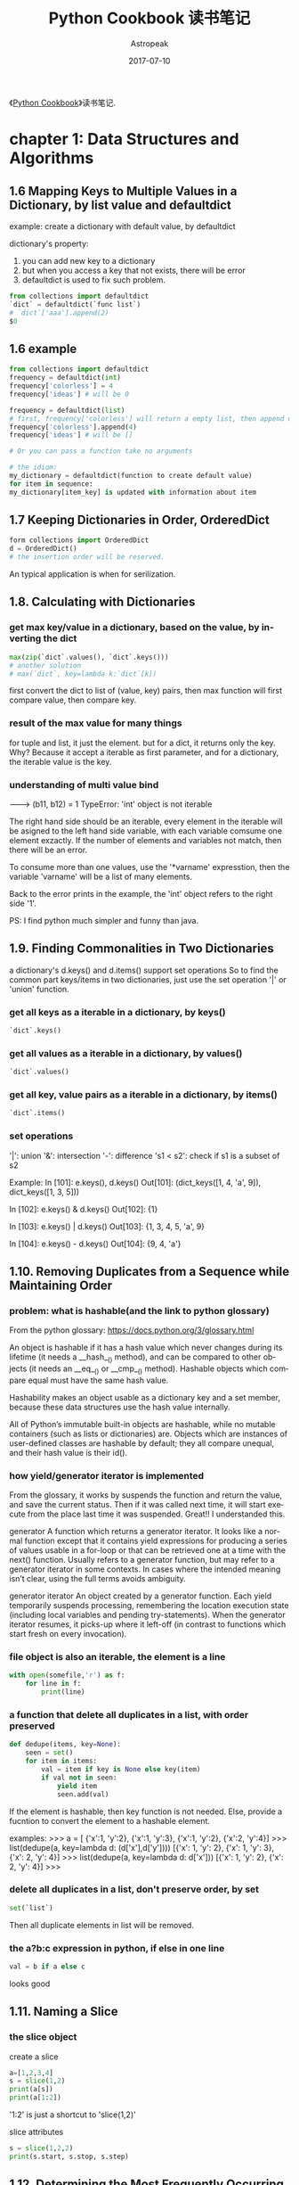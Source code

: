 #+TITLE:       Python Cookbook 读书笔记
#+AUTHOR:      Astropeak
#+EMAIL:       astropeak@gmail.com
#+DATE:        2017-07-10
#+URI:         /blog/%y/%m/%d/python-cookbook-readnote
#+KEYWORDS:    python, cookbook, reading notes
#+TAGS:        python, reading notes
#+LANGUAGE:    en
#+OPTIONS:     H:3 num:nil toc:nil \n:nil ::t |:t ^:nil -:nil f:t *:t <:t
#+DESCRIPTION: Python coookbook reading notes

《[[http://shop.oreilly.com/product/0636920027072.do][Python Cookbook]]》读书笔记.
* chapter 1: Data Structures and Algorithms
** 1.6 Mapping Keys to Multiple Values in a Dictionary, by list value and defaultdict
   example: create a dictionary with default value, by defaultdict
   
   dictionary's property:
   1. you can add new key to a dictionary
   2. but when you access a key that not exists, there will be error
   3. defaultdict is used to fix such problem.
      
   #+BEGIN_SRC python
   from collections import defaultdict
   `dict` = defaultdict(`func list`)
   # `dict`['aaa'].append(2)
   $0
   #+END_SRC
   
** 1.6 example
   #+BEGIN_SRC python
   from collections import defaultdict
   frequency = defaultdict(int)
   frequency['colorless'] = 4
   frequency['ideas'] # will be 0
    
   frequency = defaultdict(list)
   # first, frequency['colorless'] will return a empty list, then append one element to this list.
   frequency['colorless'].append(4)
   frequency['ideas'] # will be []
    
   # Or you can pass a function take no arguments 
    
   # the idiom:
   my_dictionary = defaultdict(function to create default value)
   for item in sequence:
   my_dictionary[item_key] is updated with information about item
   #+END_SRC
** 1.7 Keeping Dictionaries in Order, OrderedDict
   #+begin_src python
   form collections import OrderedDict
   d = OrderedDict()
   # the insertion order will be reserved.
   #+end_src
   
   An typical application is when for serilization.
   
** 1.8. Calculating with Dictionaries
*** get max key/value in a dictionary, based on the value, by inverting the dict
    #+begin_src python
    max(zip(`dict`.values(), `dict`.keys()))
    # another solution
    # max(`dict`, key=lambda k:`dict`[k])
    #+end_src
    first convert the dict to list of (value, key) pairs, then max function will first compare value, then compare key.
*** result of the max value for many  things
    for tuple and list, it just the element.
    but for a dict, it returns only the key. Why? Because it accept a iterable as first parameter, and for a dictionary, the iterable value is the key.
*** understanding of multi value bind
    --->  (b11, b12) = 1
    TypeError: 'int' object is not iterable
    
    The right hand side should be an iterable, every element in the iterable will be asigned to the left hand side variable, with each variable comsume one element exzactly. If the number of elements and variables not match, then there will be an error.
    
    To consume more than one values, use the '*varname' expresstion, then the variable 'varname' will be a list of many elements.
    
    Back to the error prints in the example, the 'int' object refers to the right side '1'.
    
    PS:
    I find python much simpler and funny than java.
** 1.9. Finding Commonalities in Two Dictionaries
   a dictionary's d.keys() and d.items() support set operations
   So to find the common part keys/items in two dictionaries, just use the set operation '|' or 'union' function.
*** get all keys as a iterable in a dictionary, by keys()
    #+begin_src python
`dict`.keys()
    #+end_src
    
*** get all values as a iterable in a dictionary, by values()
    #+begin_src python
`dict`.values()
    #+end_src
    
*** get all key, value pairs as a iterable in a dictionary, by items()
    #+begin_src python
`dict`.items()
    #+end_src
    
*** set operations
    '|': union
    '&': intersection
    '-': difference
    's1 < s2': check if s1 is a subset of s2
    
    Example:
    In [101]: e.keys(), d.keys()
    Out[101]: (dict_keys([1, 4, 'a', 9]), dict_keys([1, 3, 5]))
    
    In [102]: e.keys() & d.keys()
    Out[102]: {1}
    
    In [103]: e.keys() | d.keys()
    Out[103]: {1, 3, 4, 5, 'a', 9}
    
    In [104]: e.keys() - d.keys()
    Out[104]: {9, 4, 'a'}
    
** 1.10. Removing Duplicates from a Sequence while Maintaining Order
*** problem: what is hashable(and the link to python glossary)
    From the python glossary: 
    https://docs.python.org/3/glossary.html
    
    An object is hashable if it has a hash value which never changes during its lifetime (it needs a __hash__() method), and can be compared to other objects (it needs an __eq__() or __cmp__() method). Hashable objects which compare equal must have the same hash value.
    
    Hashability makes an object usable as a dictionary key and a set member, because these data structures use the hash value internally.
    
    All of Python’s immutable built-in objects are hashable, while no mutable containers (such as lists or dictionaries) are. Objects which are instances of user-defined classes are hashable by default; they all compare unequal, and their hash value is their id().
*** how yield/generator iterator is implemented
    From the glossary, it works by suspends the function and  return the value, and save the current status. Then if it was called  next time, it will start execute from the place last time it was suspended. Great!! I understanded this.
    
    generator
    A function which returns a generator iterator. It looks like a normal function except that it contains yield expressions for producing a series of values usable in a for-loop or that can be retrieved one at a time with the next() function.
    Usually refers to a generator function, but may refer to a generator iterator in some contexts. In cases where the intended meaning isn’t clear, using the full terms avoids ambiguity.
    
    generator iterator
    An object created by a generator function.
    Each yield temporarily suspends processing, remembering the location execution state (including local variables and pending try-statements). When the generator iterator resumes, it picks-up where it left-off (in contrast to functions which start fresh on every invocation).
    
*** file object is also an iterable, the element is a line
    #+begin_src python
    with open(somefile,'r') as f:
        for line in f:
            print(line)
    #+end_src
    
*** a function that delete all duplicates in a list, with order preserved
    #+begin_src python
    def dedupe(items, key=None):
        seen = set()
        for item in items:
            val = item if key is None else key(item)
            if val not in seen:
                yield item
                seen.add(val)
    #+end_src
    If the element is hashable, then key function is not needed. Else, provide a fucntion to convert the  element to a hashable element.
    
    examples:
    >>> a = [ {'x':1, 'y':2}, {'x':1, 'y':3}, {'x':1, 'y':2}, {'x':2, 'y':4}]
    >>> list(dedupe(a, key=lambda d: (d['x'],d['y'])))
    [{'x': 1, 'y': 2}, {'x': 1, 'y': 3}, {'x': 2, 'y': 4}]
    >>> list(dedupe(a, key=lambda d: d['x']))
    [{'x': 1, 'y': 2}, {'x': 2, 'y': 4}]
    >>>
    
*** delete all duplicates in a list, don't preserve order, by set
    #+begin_src python
    set(`list`)
    #+end_src
    Then all duplicate elements in list will be removed.
    
*** the a?b:c expression in python, if else in one line
    #+begin_src python
    val = b if a else c
    #+end_src
    looks good
    
** 1.11. Naming a Slice
*** the slice object
    create a  slice
    #+begin_src python
   a=[1,2,3,4]
   s = slice(1,2)
   print(a[s])
   print(a[1:2])
    #+end_src
    '1:2' is just a shortcut to 'slice(1,2)'
    
    slice attributes
    #+begin_src python
    s = slice(1,2,2)
    print(s.start, s.stop, s.step)
    #+end_src
    
    #+RESULTS:
    
    
** 1.12. Determining the Most Frequently Occurring Items in a Sequence
   A method by me
   #+begin_src python
   a = [1, 2, 1, 3, 2,3,3]
   from collections import defaultdict
   d = defaultdict(int)
   # b = [d[k]+=1 for k in a]  # syntax error here
   for k in a:
       d[k]+=1

   r = max(zip(d.values(), d.keys()))
   print(r[1])
   #+end_src
   
   
*** the collections.Counter class: change a list to a list of tuple of (element, count)
    #+begin_src python :results output
    a = [1, 2, 1, 3, 2,3,3]
    from collections import Counter
    b = Counter(a)
    c = b.most_common(1)
    print(c[0][0])

    # get the count
    print(b[3]) # 3 is the element in a


    # update with more words
    b.update([4, 2, 5])

    # and a Counter object support the math operations: '+' and '-'

    #+end_src
    
    #+RESULTS:
    : 3
    : 3
    
    When you need to count data, use Counter class. This is a so little class, in practice, I will always write it from scratch before.
    
** 1.13. Sorting a List of Dictionaries by a Common Key
   
*** the operator.itemgetter function
    it will return a callable that can be passed to 'sorted':s key  parameter, for list  or dictionary
    #+begin_src python
    # return value of
    import operator
    operator.itemgetter("name")
    # is the same as this one
    lambda r:r["name"]
    # but the former  is a little faster
    #+end_src
    
    仍然是非常小的功能，为什么搞得这么精细呢？
    
** 1.14. Sorting Objects Without Native Comparison Support
*** the operator.attrgetter function
    it will return a callable that can be passed to 'sorted':s key  parameter, for user defined class
    #+begin_src python
    class User():
        def __init__(self, name):
            self.name = name

        def __repr__(self):
            return 'User({})'.format(self.name)

    # return value of
    operator.attrgetter("name")
    # is the same as this one
    lambda o:o.name
    # but the former  is a little faster
    #+end_src
** 1.15. Grouping Records(a sequence of dictionaries) Together Based on a Field
*** the itertools.groupby function: group sequencially the list as tuple (key, items)
    #+begin_src python
    import itertools
    rows =  [{1:2}, {1: 4},  {1: 3}]
    # a should be a generator
    rows.sort(key=itemgetter(1))
    a = itertools.groupby(rows, key=itemgetter(1))
    #+end_src
    
    another way is just use a default list dictionary to group, then no sort is needed.
    
    
    
    
    
    
** 1.16. Filtering Sequence Elements
   To fitering, just use list comprehension with an if condition
*** itertools.compress function, a filtering tool
    it takse two parameters:
    1. an iterable which to be compressed
    2. a Boolean sequence, with the same length of first parameter
       if the element in this sequence  is True, then the element at the same position in the first iterable will be put to the output
       
       An example:
    #+begin_src python
    addresses = [
        '5412 N CLARK',
        '5148 N CLARK',
        '5800 E 58TH',
        '2122 N CLARK'
        '5645 N RAVENSWOOD',
        '1060 W ADDISON',
        '4801 N BROADWAY',
        '1039 W GRANVILLE',
    ]
    counts = [ 0, 3, 10, 4, 1, 7, 6, 1]

    import itertools
    b = [e > 5 for e in counts]
    a = itertools.compress(addresses, b)
    # Now a will be all items where count larger than 5
    print(a)
    #+end_src
    
    
    
** 1.17. Extracting a Subset of a Dictionary
*** dictionary comprehension, just like list comprehension, but use '{' instead of '['
    #+begin_src python
    prices = {
        'ACME': 45.23,
        'AAPL': 612.78,
        'IBM': 205.55,
        'HPQ': 37.20,
        'FB': 10.75
    }
    # Make a dictionary of all prices over 200
    p1 = { key:value for key, value in prices.items() if value > 200 }
    # Make a dictionary of tech stocks
    tech_names = { 'AAPL', 'IBM', 'HPQ', 'MSFT' }
    p2 = { key:value for key,value in prices.items() if key in tech_names }
    #+end_src
** 1.18. Mapping Names to Sequence Elements
*** the collections.nametuple function, map an index to a name, and access to an element with that name
    example:
    #+begin_src python
    from collections import namedtuple
    People =  namedtuple('People', ['name', 'age'])
    p = People(name='Jim', age=12)
    print(p, p.name, p.age)
    #+end_src
    
    #+RESULTS:
    
    A good application:
    for database selection.
    
    The ._replace method:
    Because a tuple is immutable, so to change an element, you can use _replace to  replace a field and a new one will be returned.
    A tipical usage is first  create a prototype element with all field value be the default one, then update some fields with the _replace function.
    Why there is a '_' in the function name?
    #+begin_src python
    from collections import namedtuple
    Stock = namedtuple('Stock', ['name', 'shares', 'price', 'date', 'time'])
    # Create a prototype instance
    stock_prototype = Stock('', 0, 0.0, None, None)
    # Function to convert a dictionary to a Stock
    def dict_to_stock(s):
        return stock_prototype._replace(**s)

    a = {'name': 'ACME', 'shares': 100, 'price': 123.45}
    dict_to_stock(a)
    # Stock(name='ACME', shares=100, price=123.45, date=None, time=None)
    #+end_src
    
** 1.19. Transforming and Reducing Data at the Same Time
   use generator-expression argument
   
   The reducing function means: given a list, return a value.
** the any function, check if any of an element is True in a iterable
*** check if  any .py files exist in a directory
    #+begin_src python
   # Determine if any .py files exist in a directory
   import os
   files = os.listdir('dirname')
   if any(name.endswith('.py') for name in files):
       print('There be python!')
   else:
       print('Sorry, no python.')
    #+end_src
*** get all files in a directory as a list
    #+begin_src python
   import os
   files = os.listdir('dirname')
    #+end_src
*** change a tuple/list/iterable to a csv line
    This is much better than the string format method
    #+begin_src python
    # Output a tuple as CSV
    s = ('ACME', 50, 123.45)
    print(','.join(str(x) for x in s))# Output a tuple as CSV
    #+end_src
    
** 1.20. Combining Multiple Mappings into a Single Mapping
*** the collections.ChainMap
    combining many maps/dictionaries, then when get an element, it will try to get from the first map, then the second, ...
    
    And for operations that mutate the mapping always affect the first map/dictionary.
    
    typical application:
    scoped variable in a programming language.
    
    Difference from the dict.update function:
    ChainMap use a link to the original dictionary, while dict.update create a new one.
**** check if an element exists in many dictionaries/maps, sequencially
     #+begin_src python :results output
     a = {'x': 1, 'z': 3 }
     b = {'y': 2, 'z': 4 }
     from collections import ChainMap
     c = ChainMap(a,b)
     print(c['x']) # Outputs 1 (from a)
     print(c['y']) # Outputs 2 (from b)
     print(c['z']) # Outputs 3 (from a)
     #+end_src
     
     #+RESULTS:
     : 1
     : 2
     : 3
* chapter 2: Strings and Text
** 2.1. Splitting Strings on Any of Multiple Delimiters
   By us re.split and the regexp is r'[,;\s]\s*'
*** difference between str.split and re.split
    str.split only accept simple seperator
    re.split accept regulare expression.
*** return value of re.split
    1. if there are no capture group, then the same as str.split
    2. if there are capture group, then all matched data will also be returned.
       then the value will be rst[::2], the seperator will be rst[1::2]
       #+begin_src python :results output
       s = "I, you; a  seperater.   haha"
       import re
       a = re.split(r'[,;.\s]\s*', s)
       print(a)

       a = re.split(r'([,;.\s]\s*)',s)
       print(a, a[::2], a[1::2])
       #+end_src
       
       #+RESULTS:
       : ['I', 'you', 'a', 'seperater', 'haha']
       : ['I', ', ', 'you', '; ', 'a', '  ', 'seperater', '.   ', 'haha'] ['I', 'you', 'a', 'seperater', 'haha'] [', ', '; ', '  ', '.   ']
       
*** iterate on two lists, by first zip the two to one
    looks nice!
    #+begin_src python
    # Reform the line using the same delimiters
    ''.join(v+d for v,d in zip(values, delimiters))
    'asdf fjdk;afed,fjek,asdf,foo'
    #+end_src
    
    
*** regexp noncapture group, by r'(?:...)'
    
** 2.2. Matching Text at the Start or End of a String, by str.startswith() or str.endswith() method
   #+begin_src python
   filename = "aaaa.txt"
   filename.endswith(".txt")
   # pass a tuple to check against multiple choices
   filename.endswith((".c", ".h"))
   #+end_src
   
   #+begin_src python
   from urllib.request import urlopen
   def read_data(name):
       if name.startswith(('http:', 'https:', 'ftp:')):
           return urlopen(name).read()
       else:
           with open(name) as f:
               return f.read()
   #+end_src
   
   The parameter is simple string.
   
   Compared to re.match, str.startswith looks nice.
   
** 2.3. Matching Strings Using Shell Wildcard Patterns, with fnmatch.fnmatch(), fnmatch.fnmatchcase()
   Shell wildcard:
   - [] : a charset
   - * : match any length of chars
   - ? : match only one char
     
   #+begin_src python :results output
   from fnmatch import fnmatch
   print(fnmatch("data 1.txt", "*[0-9]*"))
   #+end_src
   
   #+RESULTS:
   : False
   
   1. the pattern must match the whole string
   2. compares to startswith(), fnmatch can match at any position
   3. compares to regexp, fnmatch looks nice
   4. fnmatch will use the same case-sensitive rule as the OS, fnmatchcase will always respect case.
   5. between simpe string and full power of regexp
      
      
** 2.4. Matching and Searching for Text Patterns
   What's  the difference between matching and searching
   
*** the str.find() function: find the start index of a substring
    #+begin_src python :results output
    s = "Hello xxx bbbb"
    print(s.find("xx"))
    #+end_src
    
    #+RESULTS:
    : 6
    
    
*** re.compile() function: compile a regexp strinng to a regexp object, for performance
    If you use the regexp many times, then first compile it is good. But if you only use it for one time, then don't use the compile function
    
*** difference between r'\d' and '\d'
    if the string is prefixed by  a 'r', then the '\' in the string will not be intepreted by the string parser.
    So the second regexp is actually r'd'.
    
*** re.findall() function, find all matched data as a list
    #+begin_src python :results output
    text = 'Today is 11/27/2012. PyCon starts 3/13/2013.'
    import re
    rg = r'\d+/(?:\d+)/(?:\d+)'
    a = re.match('Today', text)
    print(a.group(0))
    a = re.findall(rg, text)
    print(a)
    print(type(a[0]))
    #+end_src
    
    #+RESULTS:
    : Today
    : ['11/27/2012', '3/13/2013']
    : <class 'str'>
    
    The return value: if there are capture groups, then the return value is the captured data, and if the capture group number is one, it will be  a string, else be  a tuple of strings.
    if  no capture groups, then the return value is all matched  data.
    
*** re.finditer(), find all matched data as a iterater
    Seems the return value is different from re.findall(), it will return a  matched object , the same as re.match()
    Seems strange, and highly inconsistent.
    
*** re.match() function, always match at the start of a string
*** re.match() function, return value
    rst.group(0): the matched data
    rst.group(1): the first captured data
    rst.groups(): all captured data as a tuple
    
** 2.5. Searching and Replacing Text
*** the str.replace function, replace all occurence in a string
    str.replcae(pattern, replacement)
    #+begin_src python :results output
    text = 'yeah, but no, but yeah, but no, but yeah'
    print(text.replace('yeah', 'yep'))
    # 'yep, but no, but yep, but no, but yep'
    #+end_src
    
    #+RESULTS:
    : yep, but no, but yep, but no, but yep
    
*** the re.sub(pattern, replacement, text) function, will also replace all occurence in a string
    use r'\1' to refer to the first captured group
    #+begin_src python :results output
    text = 'Today is 11/27/2012. PyCon starts 3/13/2013.'
    import re
    print(re.sub(r'(\d+)/(\d+)/(\d+)', r'\3-\1-\2', text))
    # 'Today is 2012-11-27. PyCon starts 2013-3-13.'
    #+end_src
    
    #+RESULTS:
    : Today is 2012-11-27. PyCon starts 2013-3-13.
    
*** the re.sub(pattern, callback, text) function, will also replace all occurence in a string
    The second parameter can also be a function, the parameter to this function is a match object(the  same returned by re.match function).
    
    The same example as the above one:
    #+begin_src python :results output
    text = 'Today is 11/27/2012. PyCon starts 3/13/2013.'
    import re
    def foo(m):
        (m, d, y) = m.groups()
        return '-'.join([y,m,d])

    print(re.sub(r'(\d+)/(\d+)/(\d+)', foo, text))
    #+end_src
    
    #+RESULTS:
    : Today is 2012-11-27. PyCon starts 2013-3-13.
    
    
*** the re.subn(...) function, same as re.sub, but also return subsitution counts also
** 2.6. Searching and Replacing Case-Insensitive Text
   To do case-insensitive operations, you must use regexp with the re.IGNORECASE flags keyword parameter
   
*** replace words in a string with original case preserved
    a excenlent example of replacing with 原始的大小写规则. 并且是一个很好的高阶函数的例子。
    #+begin_src python :results output
    def matchcase(word):
        def replace(m):
            text = m.group()
            if text.isupper():
                return word.upper()
            elif text.islower():
                return word.lower()
            elif text[0].isupper():
                return word.capitalize()
            else:
                return word

        return replace

    text = 'UPPER PYTHON, lower python, Mixed Python'
    import re
    print(re.sub('python', matchcase('snake'), text, flags=re.IGNORECASE))
    # 'UPPER SNAKE, lower snake, Mixed Snake'
    #+end_src
    
    #+RESULTS:
    : UPPER SNAKE, lower snake, Mixed Snake
    
** 2.7. Specifying a Regular Expression(regexp) for the Shortest Match, by using modifier '?', no-greedy match
   By default, * will match longest data. if appended with a '?' then it will match the shortest
   
   #+begin_src python :results output
   import re
   text1 = 'Computer says "no."'
   r= re.findall(r'"(.*)"', text1)
   print(r)

   text2 = 'Computer says "no." Phone says "yes."'
   r= re.findall(r'"(.*)"', text2)
   print(r)

   # Now add a '?' after '*', no greedy match
   r= re.findall(r'"(.*?)"', text2)
   print(r)
   #+end_src
   
   #+RESULTS:
   : ['no.']
   : ['no." Phone says "yes.']
   : ['no.', 'yes.']
   
** 2.8. Writing a Regular Expression for Multiline Patterns
   By default, '.' will not match a new line character. 
   there are two choices to let '.' match a new line character:
   1. by alternative.
      change r'.*' to r'(?:.|\n)*'
   2. by use the re.DOTALL flag
      #+begin_src python :results output
      s = '''/* aaaa
      bbbb
      cccc */'''
      import re
      r = re.findall(r'/\*.*\*/', s, flags=re.DOTALL)
      r = re.findall(r'/\*(?:.|\n)*\*/', s, flags=re.DOTALL)
      print(r)
      #+end_src
      
      #+RESULTS:
      : ['/* aaaa\nbbbb\ncccc */']
      
*** the re.DOTALL flag: let '.' match a newline character
** 2.9. Normalizing Unicode Text to a Standard Representation, by unicodedata.normalize('NFC', str)
   unicode may have more than one representation, see example in the book
*** normalizing means make sth. has the uniform format/type
** 2.11. Stripping Unwanted Characters from Strings
*** str.strip() function. lstrip(), rstrip(), delete whitespaces characters at begining or ending
    #+begin_src python :results output
    s = "    a b c \n ";
    print(s.strip())
    print(s.lstrip())
    print(s.rstrip())
    #+end_src
    
    #+RESULTS:
    : a b c
    : a b c 
    :  
    :     a b c
*** delete characters in middle of string, by str.replace(), or re.sub()
    #+begin_src python :results output
    s = "   hello     word    ";
    print(s.replace(" ", ""))
    import re
    print(re.sub("\s+", " ", s))
    #+end_src
    
    #+RESULTS:
    : helloword
    :  hello word 
*** create a generator object  by an expression, by '(' instead of '[', like lazy evaluation on other languages
    #+begin_src python :results output
    s = '''
    import os.path
    rst = ""
    if os.path.isfile(""):
        with open("", "r") as f:
            rst = f.read()
    '''
    ss = s.split("\n")

    s1 = (s.strip() for s in ss)
    print(s1)
    for s in s1:
        print(s)
    #+end_src
    
    #+RESULTS:
    : <generator object <genexpr> at 0x00000048B4AAF0F8>
    : 
    : import os.path
    : rst = ""
    : if os.path.isfile(""): 
    : with open("", "r") as f: 
    : rst = f.read()
    : 
    
** 2.12. Sanitizing and Cleaning Up Text
*** str.translate() function, change characters given a table/dictionary, the book given much unicode examples
    
** 2.13. Aligning Text Strings
   
*** the str.ljust(), str.rjust(), str.center() functions
    accept a number, and an optionall character
    #+begin_src python :results output
print("aaa".ljust(20, "b"))
print("aaa".rjust(20, "-"))
print("aaa".center(20, "="))
print("aaa".center(20))
    #+end_src
    
    #+RESULTS:
    : aaabbbbbbbbbbbbbbbbb
    : -----------------aaa
    : ========aaa=========
    :         aaa         
    
*** the format function and the str.format methods
    #+begin_src python :results output
print(format("aaa", ">20")) # same as rjust
print(format("aaa", "=<20")) # same as ljust
print(format("aaa", "^20")) # same as center
    #+end_src
    
    #+RESULTS:
    :                  aaa
    : aaa=================
    :         aaa         
    
    #+begin_src python :results output
print("{} {:=^10}".format("abc", 123))
    #+end_src
    
    #+RESULTS:
    : abc ===123====
    
    
    
    
    
    "%s %s" % (a, b) is old way, now should use the new way.
    
    
** 2.14. Combining and Concatenating Strings
   
*** by str.join
    
*** by + operator
    
*** by print function's 'sep' parameter
    
*** by format function
** 2.15. Interpolating Variables in Strings, by str.format() or str.format_map() method
   Note: format_map doesn't exist in python 2.7
   #+begin_src python :results output
   print("{name} is {age} years old".format(name="Tom", age=16))

   name = "Jim"
   age = 18
   # print("{name} is {age} years old".format_map(vars()))
   #+end_src
   
   #+RESULTS:
   : Tom is 16 years old


   format_map accept a dictionay, while format accept keywords parameters
*** the vars() function, the same as locals() if no parameter
    if pass one parameter, then it is the same as obj.__dict__
    #+begin_src python :results output
    s = 'abc'
    d = 123
    print(vars())
    print(locals())
    # print(vars(s))
    #+end_src

    #+RESULTS:
*** the dict.__missing__(self, key) method will be called when a key not exists, then KeyError will not be raised.
    If this method is defined, then when a key not exists, it will be called and return the value. Else a KeyError will be raised.
    #+begin_src python :results output
    class safedict(dict):
        def __missing__(self, key):
            return '{'+key+'}'

    d = safedict();
    print(d['name'])
    d1 = dict();
    # print(d1['name'])
    #+end_src

    #+RESULTS:
    : {name}
*** a function that will do variable interpolating from env, just like $var in perl, by str.format_map
    #+begin_src python :results output
    class safedict(dict):
        def __missing__(self, key):
            return '{'+key+'}'


    import sys
    def sub(text):
        return text.format_map(safedict(sys._getframe(1).f_locals))

    name="Jim"
    age=18
    print(sub("{name} is {age} years old"))
    #+end_src

    #+RESULTS:
    : Jim is 18 years old


    #+begin_src python :results output
    people = {
       'name': ['John', 'Peter'],
       'age': [56, 64]
    }

    for i in range(2):
        print('My name is {{name[{0}]}}, I am {{age[{0}]}} years old.'.format(i).format_map(people))
    #+end_src

    #+RESULTS:
    : My name is John, I am 56 years old.
    : My name is Peter, I am 64 years old.
*** sys._getframe([depth]): like calls in perl, get the stack frame
    depth default to 0, means current stack frame. 
    f_locals attribute is used to get all local variabls.
    f_lineno attribute is the line number.
    #+begin_src python :results output
    import sys
    print(sys._getframe().f_locals)
    print(sys._getframe().f_globals)
    print(dir(sys._getframe().f_code))
    print(sys._getframe().f_code.co_filename)
    print(sys._getframe().f_lineno)
    #+end_src

    #+RESULTS:
    : {'__name__': '__main__', '__doc__': None, '__package__': None, '__loader__': <class '_frozen_importlib.BuiltinImporter'>, '__spec__': None, '__annotations__': {}, '__builtins__': <module 'builtins' (built-in)>, '__file__': '<stdin>', '__cached__': None, 'sys': <module 'sys' (built-in)>}
    : {'__name__': '__main__', '__doc__': None, '__package__': None, '__loader__': <class '_frozen_importlib.BuiltinImporter'>, '__spec__': None, '__annotations__': {}, '__builtins__': <module 'builtins' (built-in)>, '__file__': '<stdin>', '__cached__': None, 'sys': <module 'sys' (built-in)>}
    : ['__class__', '__delattr__', '__dir__', '__doc__', '__eq__', '__format__', '__ge__', '__getattribute__', '__gt__', '__hash__', '__init__', '__init_subclass__', '__le__', '__lt__', '__ne__', '__new__', '__reduce__', '__reduce_ex__', '__repr__', '__setattr__', '__sizeof__', '__str__', '__subclasshook__', 'co_argcount', 'co_cellvars', 'co_code', 'co_consts', 'co_filename', 'co_firstlineno', 'co_flags', 'co_freevars', 'co_kwonlyargcount', 'co_lnotab', 'co_name', 'co_names', 'co_nlocals', 'co_stacksize', 'co_varnames']
    : <stdin>
    : 6

    
** 2.16. Reformatting Text to a Fixed Number of Columns, by textwrap.fill(astr, columns, initial_indent='', subsquent_indent='')
   #+begin_src python :results output
   import textwrap
   s = "Look into my eyes, look into my eyes, the eyes, the eyes, \
   the eyes, not around the eyes, don't look around the eyes, \
   look into my eyes, you're under."

   print(s)
   print(textwrap.fill(s, 60))
   #+end_src

   #+RESULTS:
   : Look into my eyes, look into my eyes, the eyes, the eyes, the eyes, not around the eyes, don't look around the eyes, look into my eyes, you're under.
   : Look into my eyes, look into my eyes, the eyes, the eyes,
   : the eyes, not around the eyes, don't look around the eyes,
   : look into my eyes, you're under.

*** get terminal column size, by os.get_terminal_size().columns
    #+begin_src python :results output
    import os
    print(os.get_terminal_size().columns)
    #+end_src

    #+RESULTS:


** 2.17. Handling HTML and XML Entities in Text
*** the html.escape(astr, quote=True) function: 
    escape means convert special characters to 
    #+begin_src python :results output
    s = '<a>this is </a>'
    import html
    print(html.escape(s))
    #+end_src

    #+RESULTS:
    : &lt;a&gt;this is = &lt;/a&gt;
*** the str.encode('ascii', errors='xmlcharrefreplace') function: encode a string to ascii
    #+begin_src python :results output
    s = 'Spicy Jalapeño'
    print(s.encode('ascii', errors='xmlcharrefreplace'))
    #+end_src

    #+RESULTS:
    : b'Spicy Jalape&#241;o'

* chapter 4: Iterators and Generators
** 4.1. Manually Consuming an Iterator, by next(iterator[, default]) function
   #+begin_src python :results output
   with open('python-cookbook-3rd.org') as f:
       print(next(f))
   #+end_src

   #+RESULTS:
   : * chapter 1: Data Structures and Algorithms
   : 

*** open(filename, ...) function will return a iterator of lines in that file
*** a list object is not an iterator
*** use the iter(iterable) function to create an iterator given an iterable
*** the for x in X syntax works both for iterator and list object
** iterator and iterable
   An object is said to be iterable if it has the __iter__ method defined.
   The __iter__() will reutrn the iterator object.
   
   An object is said to be a iterator if it has following method defined:
   1. __iter__: which return itself
      Can be tested the it.__iter__() == it is true
   2. __next__: return the next value every time it is invoked. 
   

   So an iterator is an iterable,  call iter(iterable) to get an iterator.

   
   The iter(iterable) function: 
   it will return 'iterable.__iter__()'


   So if obja is an iterable, then iter(obja) equal obja.__iter() 
   #+begin_src python :results output
   obja = [1, 2, 3]
   ia = obja.__iter__()
   ib = iter(obja)
   ic = iter(ib)
   print(ia)
   print(ib)
   print(ib is ic)
   print(next(ia), next(ib))
   #+end_src

   #+RESULTS:
   : <list_iterator object at 0x0000001303C5CF98>
   : <list_iterator object at 0x0000001303C5CF28>
   : True
   : 1 1

   if obja is iterator, then iter(obja) and obja is the same object.


   A good ref: http://www.shutupandship.com/2012/01/understanding-python-iterables-and.html
*** a example of create a iterable class
    #+begin_src python :results output
    class MyList(list):
        def __iter__(self):
            return MyListIter(self)
        
    class MyListIter(object):
        """ A sample implementation of a list iterator. NOTE: This is just a 
        demonstration of concept!!! YOU SHOULD NEVER IMPLEMENT SOMETHING LIKE THIS!
        Even if you have to (for any reason), there are many better ways to 
        implement this."""
        def __init__(self, lst):
            self.lst = lst
            self.i = -1
        def __iter__(self):
            return self
        def __next__(self):
            if self.i<len(self.lst)-1:
                self.i += 1         
                return self.lst[self.i]
            else:
                raise StopIteration

    if __name__ == '__main__':
        a = MyList([1, 2, 3, 4])
        ia = iter(a)
        print('type(a): %r, type(ia): %r' %(type(a), type(ia)))
        for i in a: 
            print (i)
    #+end_src

    #+RESULTS:
    : type(a): <class '__main__.MyList'>, type(ia): <class '__main__.MyListIter'>
    : 1
    : 2
    : 3
    : 4

** how does the for in loop works
   1. it first get the iterable's iterator object, by calling its __iter__() method
   2. get the element by invoke the iterator's __next__() method, and bind the value to the variable.
   3. stop when an 'StopIteration' exception happens.
** the next(iterator) function
   it just return iterator.__next__()
** the iter(iterable) function
   it just return iterable.__iter__()
** the len(obj) function
   it just return obj.__len__()
** 4.2. Delegating Iteration
   When create a class the with a underline container, just define an __iter__() method that forward the request to the underlineing container object.

** 4.3. Creating New Iteration Patterns with Generators
** what is a generator?
   a generator is a function that contains at lease one 'yeild' statement.

   Unlike normal function, it's boyd will not be executed when it is be called, instead, it will return a generator object.
** 4.4. Implementing the Iterator Protocol
   use the generator instead of the __next__ method, which will be much simple.

   使用yeild 创建一个Tree Node,比使用__next__函数简单多了。

   yeild from syntax.
** 4.5. Iterating in Reverse, by the reversed(obj) function
   reversed only  works if the obj
   - the obj defined a __reversed__() method. or
   - the obj's size can be determined.
     

   It returns an iterator.

   For example, a file handler returned by the 'open()' function can't be used with the reversed function. to use it, first convert it to a list, then pass it to the reversed() function.
   #+begin_src python :results output
   with open("1.txt") as f:
       a = reversed(list(f))
       print(next(a), next(a))
   #+end_src

   #+RESULTS:
   : cccc 
   : 
** defined a customized  reversed iterator, by define the __reversed__() method
   #+begin_src python :results output
   class CountDown():
       def __init__(self, start):
           self._start = start

       def __iter__(self):
           return self

       def __next__(self):
           if self._start >=0:
               n = self._start
               self._start -= 1
               return n
           else:
               raise StopIteration

       def __reversed__(self):
           return ReversedCountDown(self)

   class ReversedCountDown():
       def __init__(self, orig):
           self._orig = orig
           self._n = -1
       def  __iter__(self):
           return self
       def __next__(self):
           if self._n <= self._orig._start:
               self._n += 1
               return self._n
           else:
               raise StopIteration

   # if __name__ == '__main__':
   cd = CountDown(2)
   # for a in cd:
   #     print(a)

   print("reversed")
   for a in reversed(cd):
       print(a)
   #+end_src

   #+RESULTS:
   : reversed
   : 0
   : 1
   : 2
   : 3


   Implemet the iterator protocal by __next__ method is a little complex compared  to by  use the yield statement. The differenc is that then the object is ... 

   #+begin_src python :results output
   class CountDown():
       def __init__(self, start):
           self._start = start

       def __iter__(self):
           n = self._start
           while n >=0:
               yield n
               n -=1

       def __reversed__(self):
           n = 0
           while n <=self._start:
               yield n
               n+=1

   cd = CountDown(3)
   for a in cd:
       print(a)

   print ("reversed")
   for a in reversed(cd):
       print(a)
   #+end_src

   #+RESULTS:
   : 3
   : 2
   : 1
   : 0
   : reversed
   : 0
   : 1
   : 2
   : 3


** 4.6. Defining Generator Functions with Extra State
*** print the surrounding previous lines if pattern matched, by use a generator, implemented by a class
    Here previous lines are states.
    #+begin_src python :results output
    from collections import deque
    class HistoryLines():
        def __init__(self, lines, histlen=3):
            self.lines = lines
            self.history = deque(maxlen=histlen)

        def __iter__(self):
            for line in self.lines:
                self.history.append(line)
                yield line

    with open('1.txt') as f:
        hist_lines = HistoryLines(f)
        for line in hist_lines:
            if  'wrap' in line:
                for hl in hist_lines.history:
                    print('%s' % hl)
    #+end_src

    #+RESULTS:
    : bbbb
    : 
    : EEEXXX
    : 
    : a wrap  bbb
    : 

    Good practice: if you need save some states, then don't use a function to create a generator, use a class.

** 4.7. Taking a Slice of an Iterator
*** by use of the itertools.islice(start, end, step) functon
    Because we don't know the size of a iterator or a generator, so we can't slice it directly.
    #+begin_src python :results output
    from  itertools import islice as slice_iter
    a = range(8)
    for b  in slice_iter(iter(a), 2, 5, 1):
        print(b)

    with open('1.txt') as f:
        for line in slice_iter(f, 2, 5, 2):
            print(line.strip())
    #+end_src

    #+RESULTS:
    : 2
    : 3
    : 4
    : dd
    : bbbb

    The result is the  same as my impllemented one.

***   a try by me,  works
    #+begin_src python :results output
    def slice_iter(aiter, start, end, step):
        n = 0
        idx = range(end)[start:end:step]
        for i in range(end):
            v = next(aiter)
            if i in idx:
                yield v

    a = range(8)
    for b  in slice_iter(iter(a), 2, 5, 1):
        print(b)

    with open('1.txt') as f:
        for line in slice_iter(f, 2, 5, 2):
            print(line.strip())
    #+end_src

    #+RESULTS:
    : 2
    : 3
    : 4
    : dd
    : bbbb

** 4.8. Skipping the First Part of an Iterable, by itertools.dropwhile(test_func, iterable)
   #+begin_src python :results output
   import itertools
   with open('1.txt') as f:
       for line in itertools.dropwhile(lambda x: x.startswith('#'), f):
           print(line, end='')
   #+end_src

   #+RESULTS:
   : aaaa
   : # bbbb
   : EEEXXX
   : a wrap  bbb
   : dddd

   This is different from filtering

   if the position is known, then we can use itertools.islice(iterable, start, None) to drop the first 'start' items.
   

** 4.9. Iterating Over All Possible Combinations or Permutations
   An important aspect  of itertools module: for complex iteration tasks, it is very likely there is an exist solution.

*** create permutations from a iterable collection of items, by itertools.permutations(iterable[, len])
    The return value is an iterator
    #+begin_src python :results output
    from itertools import permutations
    a = ['a', 'b', 'c']
    for b in permutations(a, 2):
        print(b)
    #+end_src

    #+RESULTS:
    : ('a', 'b')
    : ('a', 'c')
    : ('b', 'a')
    : ('b', 'c')
    : ('c', 'a')
    : ('c', 'b')

*** create combinations from a iterable collection of items, by itertools.combinations(iterable, len)
    The order of items does not matter
    #+begin_src python :results output
    from itertools import combinations
    a = ['a', 'b', 'c']
    for b in combinations(a, 2):
        print(b)
    #+end_src

    #+RESULTS:
    : ('a', 'b')
    : ('a', 'c')
    : ('b', 'c')

*** create combinations from a iterable collection of items, by itertools.combinations_with_replacement(iterable, len), same item can exist more than one times.
    The order of items does not matter
    #+begin_src python :results output
    from itertools import combinations_with_replacement
    a = ['a', 'b', 'c']
    for b in combinations_with_replacement(a, 4):
        print(b)
    #+end_src

    #+RESULTS:
    #+begin_example
    ('a', 'a', 'a', 'a')
    ('a', 'a', 'a', 'b')
    ('a', 'a', 'a', 'c')
    ('a', 'a', 'b', 'b')
    ('a', 'a', 'b', 'c')
    ('a', 'a', 'c', 'c')
    ('a', 'b', 'b', 'b')
    ('a', 'b', 'b', 'c')
    ('a', 'b', 'c', 'c')
    ('a', 'c', 'c', 'c')
    ('b', 'b', 'b', 'b')
    ('b', 'b', 'b', 'c')
    ('b', 'b', 'c', 'c')
    ('b', 'c', 'c', 'c')
    ('c', 'c', 'c', 'c')
#+end_example

** 4.10. Iterating Over the Index-Value Pairs of a Sequence, by enumerate(iterable[, start_index])
   #+begin_src python :results output
   a = ['a', 'b', 'c']
   for i, v in enumerate(a, 1):
       print(i, v)
   #+end_src

   #+RESULTS:
   : 1 a
   : 2 b
   : 3 c

** 4.11. Iterating Over Multiple Sequences Simultaneously, by zip(iterable1, iterable2, ...), shortest
   The zip function will create an iterator that return tuples: first element from iterable1, second element from iterable2, ...
   Should the size of all iterables be the same? => No, it can be different. the returned size is the same as the shortest size of all iterables.
   #+begin_src python :results output
   a =  [1,  2, 3]
   b = ['a', 'b', 'c', 'd']
   for v in zip(a, b):
       print(v)
   #+end_src

   #+RESULTS:
   : (1, 'a')
   : (2, 'b')
   : (3, 'c')

   

** Iterating Over Multiple Sequences Simultaneously, by itertools.zip_longest(iterable1, iterable2, ...), longest
   If you want the returned iterator take the longest size, then use zip_longest. The element value will be None if that  iterable is exzasted.

   From the two functions: zip and zip_longest, there is a lesson: it better to create different function name, than add a more  parameter.
   #+begin_src python :results output
   from itertools import zip_longest
   a =  [1,  2, 3]
   b = ['a', 'b', 'c', 'd']
   for v in zip_longest(a, b):
       print(v)
   #+end_src

   #+RESULTS:
   : (1, 'a')
   : (2, 'b')
   : (3, 'c')
   : (None, 'd')

** 4.12. Iterating on Items in Separate Containers, by itertools.chain(iterable1, iterable2, ...), concat iterables
   #+begin_src python :results output
   from itertools import chain
   a =  [1,  2, 3]
   b = ['a', 'b', 'c', 'd']
   for v in chain(a, b):
       print(v)
   #+end_src

   #+RESULTS:
   : 1
   : 2
   : 3
   : a
   : b
   : c
   : d

   
   
** 4.13. Creating Data Processing Pipelines
   This section is about divide  a task to many small pipelines(steps), by use of generator
   Generator is a  producer, for loop is a comsumer.


*** example: iterate all matched lines from all files in a directory, recursively

    相当于把多重QIAN TAO循环给扁平化了。但执行的顺序完全相同。generator确实比较好用。
    #+begin_src python :results output
    import os
    def gen_filenames(top):
        for dirpath, dirs, files in os.walk(top):
            for f in files:
                yield os.path.join(dirpath, f)

    def gen_open(filenames):
        for f in filenames:
            # print('file names: %s' % f)
            fh = open(f, encoding='utf-8')
            yield fh
            fh.close()

    def gen_lines(files):
        for f in files:
            yield from f

    def gen_match(lines, pattern):
        for v in  lines:
            if pattern in v:
                yield v

    filenames = gen_filenames('..')
    files = gen_open(filenames)
    lines = gen_lines(files)
    matched_lines = gen_match(lines, 'slice')

    for v in matched_lines:
        print(v, end='')
    #+end_src

    #+RESULTS:
    #+begin_example
    *** the slice object
        create a  slice
       s = slice(1,2)
        '1:2' is just a shortcut to 'slice(1,2)'
        slice attributes
        s = slice(1,2,2)
    *** by use of the itertools.islice(start, end, step) functon
        Because we don't know the size of a iterator or a generator, so we can't slice it directly.
        from  itertools import islice as slice_iter
        for b  in slice_iter(iter(a), 2, 5, 1):
            for line in slice_iter(f, 2, 5, 2):
        def slice_iter(aiter, start, end, step):
        for b  in slice_iter(iter(a), 2, 5, 1):
            for line in slice_iter(f, 2, 5, 2):
       if the position is known, then we can use itertools.islice(iterable, start, None) to drop the first 'start' items.
        matched_lines = gen_match(lines, 'slice')
#+end_example

*** [not work]change two embeded for loop to two seperate one by generator
    #+begin_src python :results output
    a = [1, 2, 3]
    b = ['a', 'b']

    for i in a:
        for j in b:
            print(i, j)

    def gen_a(aiter):
        for v in aiter:
            yield v

    def gen_b(aiter, biter):
        for v in aiter:
    #+end_src

    #+RESULTS:

** 4.14. Flattening a Nested Sequence, by generator, recursively
   Why this function is not included in itertools module?
   #+begin_src python :results output
   from collections import Iterable
   def  flatten(items, ignored_types=(str, bytes)):
       for v in items:
           if isinstance(v, Iterable) and not isinstance(v, ignored_types):
               yield from flatten(v, ignored_types)
           else:
               yield v

   a = [1, 2, [3, 4, [5, 6], 7],  8, 'abc']
   for v in a:
       print(v)

   print("the flattened version")
   for v in flatten(a):
       print(v)
   #+end_src

   #+RESULTS:
   #+begin_example
   1
   2
   [3, 4, [5, 6], 7]
   8
   abc
   the flattened version
   1
   2
   3
   4
   5
   6
   7
   8
   abc
#+end_example

   
** yield from just like a for loop
   #+begin_src python :results output
   def gen_a():
       for v in range(3):
           yield v

   def gen_b(gena):
       yield from gena

   def for_b(gena):
       for v  in gena:
           yield v

   # the gen_b and for_b works exactly the same, but the yield from is better
   for v in gen_b(gen_a()):
       print(v)

   print('the for version')
   for v in for_b(gen_a()):
       print(v)
   #+end_src

   #+RESULTS:
   : 0
   : 1
   : 2
   : the for version
   : 0
   : 1
   : 2

** 4.15. Iterating in Sorted Order Over Merged Sorted Iterables, by heapq.merge(iterable1, iterable2, ...)
   the input iterables should in sorted order. then it will create an new iterable of sorted items from all input.
   #+begin_src python :results output
   a = [1, 4, 8]
   b = [2, 3,  7, 9]

   import heapq
   for v in heapq.merge(a, b):
       print(v)
   #+end_src

   The function will only get the needed items into memory. So it better to merge two sorted files.

   Similar  to ~sorted(itertools.chain(*iterables))~, but will not read all content to memory.
** 4.16. Replacing Infinite conditional while Loops with an Iterator, by iter(callable, sentinel) function
   invoke the callable UNTIL it returns the sentinel

   Means: repeated invoke the callable, and return its return value, until the return value equal to the sentinel.
   #+begin_src python :results output
   a = [1, 2, 3, 4, 5]
   idx = -1
   def foo():
       global idx
       idx+=1
       return a[idx]

   for v in iter(foo, 3):
       print(v)
   #+end_src

   #+RESULTS:
   : 1
   : 2

* chapter 8: Classes and Objects
** 8.1. Changing the String Representation of Instances
   It's good practice to define both __repr__() and __str__()

*** the __repr__() method of a class: the literal representation of a object
    eval(repr(x)) = x
    It it not possiable to create an object from the repr(x) results, then the repr(x) result should be enclosed in '<>' 

*** the __str__() method of a class: the toString method  of a object
    The method will be called  when the object is passed to print() function
    If __str__() is not provided, then __repr__() will be used.

*** the format function: positional field, by {N}, N means the nth parameter
    ValueError: cannot switch from manual field specification to automatic field numbering
    If you put a numbers to a field, then you should put numbers to all field.
    #+begin_src python :results output
    a = '{0}, {1},  {1}'.format(1, 2)
    print(a)
    #+end_src

    #+RESULTS:
    : 1, 2,  2

    Get an object's attribute by {N.attt_name} syntax
    #+begin_src python :results output
    import itertools
    a = '{0}, {0.chain}, {0.permutations}'.format(itertools)
    print(a)
    #+end_src

    #+RESULTS:
    : <module 'itertools' (built-in)>, <class 'itertools.chain'>, <class 'itertools.permutations'>

    for {0!r} or {0!s}, '!r' means use __repr__(), '!s' means use __str__(). '!s' is the default value.
    
** 8.2. Customizing String Formatting 

*** the format(aobj[, format_spec]) builtin function 
    The function is equal to: aobj.__format__(format_spec)
    而一般的aobj.__format__(spec) 的实现是调用 str.format(...) 函数来实现。

    str.format(...) method 还支持关键字参数来指定field name.(问题：当关键字参数与普通参数混合时会发生什么？)
    {:spec} 中的 spec 会传给 aobj.__format__(format_spec) 作为参数。 spec 可以为任意字符串，它可以作为参数传递给aobj.__format__() method.

    str.format(aobj)时， 到底是哪个method会被调用呢？
    From below codes, it can be see that if __format__ method is defined, then __format__ will be called. else __str__ will be called, when the object is formated by the str.format(...) method.
    For str(aobj), aobj.__str__ will always be called.
    #+begin_src python :results output
    class Point:
        def __init__(self, x, y):
            self.x = x
            self.y = y

        def __repr__(self):
            print("__repr__ called")
            return 'Point({0.x}, {0.y})'.format(self)

        def __str__(self):
            print("__str__ called")
            return '({0.x}, {0.y})'.format(self)

        def __format__(self, spec):
            print("__format__ called. spec: %s." % spec)
            return '({0.x}, {0.y})'.format(self)

    p = Point(2, 3)
    a = '{}'.format(p)
    print(a)
    print(p)


    #+end_src

    #+RESULTS:
    : __format__ called. spec: .
    : (2, 3)
    : __str__ called
    : (2, 3)

** [NOT FINISHED]8.3. Making Objects Support the Context-Management Protocol, that is, the with statement
   To provide with statement support, just define two methods:
   1. __enter__(self)
   2. __exit__(self, exc_ty, exc_val, tb)
   
   #+begin_src python :results output
   class SaveVar:
       def __init__(self, avar):
           self.avar = avar
       def __enter__(self):
           print("__enter__ called")
   #+end_src

** 8.5. Encapsulating Names in a Class
*** one underscore _ means private variable, just convention, you can still access that  variable outside  of a class
    #+begin_src python :results output
    class Person:
        def __init__(self, name, age):
            self._name = name
            self._age = age
        def __str__(self):
            return '(name: {}, age: {})'.format(self._name, self._age)

    p = Person('Jim', 23)
    print(p)
    print(p._name, p._age)
    #+end_src

    #+RESULTS:
    : (name: Jim, age: 23)
    : Jim 23

*** two underscore __ means name mangling, when used for inheritance
    the variable will be renamed to _C__name. Then it will not override the super class's variable.
    Because it is also has one leading underscore, so the rules for one underscore also applies.

    __age is renamed to _Person__age:
    #+begin_src python :results output
    class Person:
        def __init__(self, name, age):
            self._name = name
            self.__age = age
        def __str__(self):
            return '(name: {}, age: {})'.format(self._name, self.__age)

    p = Person('Jim', 23)
    print(p)
    print(dir(p))
    print(p._name, p._Person__age)
    #+end_src

    #+RESULTS:
    : (name: Jim, age: 23)
    : ['_Person__age', '__class__', '__delattr__', '__dict__', '__dir__', '__doc__', '__eq__', '__format__', '__ge__', '__getattribute__', '__gt__', '__hash__', '__init__', '__init_subclass__', '__le__', '__lt__', '__module__', '__ne__', '__new__', '__reduce__', '__reduce_ex__', '__repr__', '__setattr__', '__sizeof__', '__str__', '__subclasshook__', '__weakref__', '_name']
    : Jim 23

** 8.6. Creating Managed Attributes, with @property decorator/annotation, add a setter, getter, deleter to a field
   Steps:
   1. first create a property object by @property decorator, on a getter method. The name of the getter should be the same with the attribute field.
   2. create the setter object: by @attribute_name.setter, on a setter method. The name of the setter should be the same with the attribute field.
   3. the getter, setter function are a way to define what will be called when the attribute with the same name is get,  set. 
      e.g. the attribute name is 'foo', then the 'foo' attribute will be a object that has methods: 'getter', 'setter', 'deleter'. You can choose any name to store the real value for this  attribute, but the most common value will be add a underscore, that is '_foo'.
      Type of 'foo' is <class 'property'>
   
    #+begin_src python :results output
    class Person:
        def __init__(self, name, age):
            # here the name attribute is depend on the def name(self) getter function. Not the reverse.
            self.name = name
            self.age = age
        def __str__(self):
            return '(name: {}, age: {})'.format(self.name, self.age)

        @property
        def name(self):
            print("getting name")
            return self.nameL

        @name.setter
        def name(self, name):
            print("setting name")
            if not isinstance(name, str):
                raise TypeError

            self.nameL = name

    p = Person('Jim', 23)
    p.name = "Tom"
    print(p)
    print(dir(p))
    print(type(Person.name), dir(Person.name))
    #+end_src

    #+RESULTS:
    : setting name
    : setting name
    : getting name
    : (name: Tom, age: 23)
    : ['__class__', '__delattr__', '__dict__', '__dir__', '__doc__', '__eq__', '__format__', '__ge__', '__getattribute__', '__gt__', '__hash__', '__init__', '__init_subclass__', '__le__', '__lt__', '__module__', '__ne__', '__new__', '__reduce__', '__reduce_ex__', '__repr__', '__setattr__', '__sizeof__', '__str__', '__subclasshook__', '__weakref__', 'age', 'name', 'nameL']
    : <class 'property'> ['__class__', '__delattr__', '__delete__', '__dir__', '__doc__', '__eq__', '__format__', '__ge__', '__get__', '__getattribute__', '__gt__', '__hash__', '__init__', '__init_subclass__', '__isabstractmethod__', '__le__', '__lt__', '__ne__', '__new__', '__reduce__', '__reduce_ex__', '__repr__', '__set__', '__setattr__', '__sizeof__', '__str__', '__subclasshook__', 'deleter', 'fdel', 'fget', 'fset', 'getter', 'setter']

** create caculate attribute by @property, getter, setter, then the attribute works like a attribute,  not a method
   Seems a good application of @property.

    #+begin_src python :results output
    class Circle:
        def __init__(self, radis):
            self.radis = radis

        @property
        def area(self):
            print("getting area")
            return self.radis*self.radis*3.14

    p = Circle(4)
    print(p.radis)
    print(p.area)
    #+end_src

    #+RESULTS:
    : 4
    : getting area
    : 50.24

** 8.7. Calling a Method on a Parent Class, by super() function
   There are many format
   #+begin_src python :results output
   super() # unbound
   super(type, obj) # isinstance(obj, type)
   super(type, type2) # issubclass(type2, type). issubclass(object, object) is True
   #+end_src
** 8.9. Creating a New Kind of Class or Instance Attribute, by creating a descriptor class for the type
   如果一个类定义了三个函数： __get__, __set__, __delete__, 则它是一个descriptor, 可能通过它来为一个instance的attribute添加一些get, set时的函数。

   @property 只是descriptor的一种表象， descriptor是最底层，最灵活的实现，在库中大量使用。 TODO： 可以再研究下基于descriptor， @property的实现。

   调用顺序：如果descriptor对应的class attribute 存在, 则总会优先调用这个descriptor的函数，来获取或设置attribute的值。
   但当descriptor只定义了__get__方法时，则如果同名的变量在instance.__dict__中存在，则会优先从instance.__dict__中获取。
   
   #+begin_src python :results output
   class Integer:
       def __init__(self, name):
           self.name = name

       def __get__(self, instance, cls):
           print("__get__ method called, name: %s" % self.name)
           # If instance is None, then it is the class attribute
           if instance:
               return instance.__dict__[self.name]
           else:
               return instance

       def __set__(self, instance, value):
           print("__set__ method called, name %s, value: %s" % (self.name, value))
           instance.__dict__[self.name] = value

   class Point:
       # 关键的是量的值，输入参数的值只是用于内部实现的。并且Integer的实现中使用instance.__dict__保存数据也只是一种实现方式。
       # Point.x决定了atribute的名称为x
       x = Integer('z')
       def __init__(self, x, y):
           self.x = x
           self.y = y

       def __str__(self):
           return '({0.x}, {0.y})'.format(self)


   p = Point(3, 2)
   print("p.x")
   print(p.x)
   print(p.__dict__)
   # setattr(p, 'x', 5)
   p.__dict__['x'] = 5
   print(p.x)
   print(p.__dict__)
   #+end_src

   #+RESULTS:
   : __set__ method called, name z, value: 3
   : p.x
   : __get__ method called, name: z
   : 3
   : {'z': 3, 'y': 2}
   : __get__ method called, name: z
   : 3
   : {'z': 3, 'y': 2, 'x': 5}

** 8.10. Using Lazily Computed Properties, an application of descriptor
** 8.11. Simplifying the Initialization of Data Structures, by define a common base class
   #+begin_src python :results output
   # python  is very flexiable
   class Structure:
       _fields = []
       def __init__(self, *args):
           if len(self._fields) != len(args):
               raise TypeError('Expected {} arguments'.format(len(self._fields)))
           for k, v in zip(self._fields, args):
               setattr(self, k, v)
       def __str__(self):
           return '({})'.format(', '.join('{}: {}'.format(f, getattr(self, f)) for f in self._fields))

   class Point(Structure):
       _fields = ['x', 'y']
       # def __str__(self):
       #     return '(x: {0.x}, y: {0.y})'.format(self)

   class Circle(Structure):
       _fields = ['radius']
       # def __str__(self):
       #     return '(radius: {0.radius})'.format(self)

   p = Point(1, 2)
   print(p)
   p = Circle(3)
   print(p)
   #+end_src

   #+RESULTS:
   : (x: 1, y: 2)
   : (radius: 3)

** class attributes can also be accessed by instance object, such as self, but only when the same instance attribute not exists
   #+begin_src python :results output
   class Foo:
       class_attr = "ABC"
       def __init__(self, a):
           self.a = a

   f = Foo('BB')
   print(f.class_attr, f.a)
   print(f.class_attr is Foo.class_attr)

   class Bar:
       class_attr = "ABC"
       def __init__(self, a):
           self.class_attr = a
           self.a = a

   b = Bar('BB')
   print(b.class_attr, b.a)
   print(b.class_attr is Bar.class_attr)
   #+end_src

   #+RESULTS:
   : ABC BB
   : True
   : BB BB
   : False

** 8.12. Defining an Interface or Abstract Base Class
*** create an abstract base class, or interface, by abc.ABCMeta, abc.abstractmethod
    A abstract class can't be initialized.
    #+begin_src python :results output
    from abc import ABCMeta, abstractmethod
    class IStream(metaclass=ABCMeta):
        @abstractmethod
        def read(self, maxbytes=-1):
            pass
        @abstractmethod
        def write(self, data):
            pass

    # typical usage:
    def  foo(obj):
        if isinstance(obj, IStream):
            # processing an IStream here
            pass

    a = IStream()
    #+end_src

    #+RESULTS:

*** register another class to a 'sub class ' of a abstract base class, by abc.register(cls) function
    Then isinstance(obj, AbstractBaseClass) will be  True. This let another class which is not a subclass of a base class, but can still pass the isinstance() test, which means implementing a interface.

    #+begin_src python :results output
    import io
    # Register the built-in I/O classes as supporting our interface
    IStream.register(io.IOBase)
    # Open a normal file and type check
    f = open('foo.txt')
    isinstance(f, IStream) # Returns True
    #+end_src

    #+RESULTS:

** 8.13. Implementing a Data Model or Type System, by descriptor
   感觉根之前小节讲到的descriptor相同，只不过用了继承的方式写了很多细小的descriptor。
** what is a descriptor? and its usage
   A descriptor is  a class attribute object, which has __get__, __set__, or __delete__ method, is used to define how a instance attribute is get, set, and delete. When an  instance attribute is get, the descriptor's __get__ method will be called. The same thing applys to __set__ and __delete__

   In descriptor's __get__, __set__ methods, we must use instance.__dict__[xxx] to get a attribute. If we use getattr(instance, xxx) to get that attribute, then there will be a recursion error as below, because the getattr() function will trigger a new call of __get__ method.
   RecursionError: maximum recursion depth exceeded while calling a Python object

   The relationship between the descriptor object and an instance attribute:
   1. if the descriptor object is assigned to a class attribute with name 'attribute_a', then it will control the instance attribute with the same name.
   2. but there is  one exception: if only the __get__ method of a descriptor is defined, then the instance attribute with the same name will be not be controled by the  descriptor, it will be get directly from the __dict__.
   
   a test:
   #+begin_src python :results output
   class TraceDescriptor:
       def __init__(self, name):
           self.name = name

       def __get__(self, instance, cls):
           if instance:
               print('Getting attribute {}, value is {}'.format(self.name, instance.__dict__[self.name]))
               return instance.__dict__[self.name]
               # return getattr(instance, self.name)
           else:
               return instance


       def __set__(self, instance, value):
           print('Setting attribute {} to {}'.format(self.name, value))
           instance.__dict__[self.name] = value

   class Circle:
       radius = TraceDescriptor('radius')
       def __init__(self,  radius):
           self.radius = radius

   c =  Circle(4)

   print(c.radius)
   #+end_src

   #+RESULTS:

** 8.16. Defining More Than One Constructor in a Class, use a class method
   GP: Always only assign values in the default  constructor(__init__), and do other things by other constructors
   #+begin_src python :results output
   import time

   class Date:
       def __init__(self, y, m,  d):
           self.year = y
           self.month = m
           self.day =  d

       @classmethod
       def today(cls):
           t = time.localtime()
           return cls(t.tm_year, t.tm_mon, t.tm_mday)

       def __str__(self):
           return '({0.year}, {0.month}, {0.day})'.format(self)

   d1 = Date(2017, 1, 2)
   d2 = Date.today()
   print(d1, d2)

   #+end_src

   #+RESULTS:
   : (2017, 1, 2) (2017, 4, 17)

** 8.17. Creating an Instance Without Invoking init
*** the object.__new__(*args, **kwargs) method: create a bare object
    Every object has a __new__method, which is inheritantanted from type.__new__.

    The parameter should be a type object.

    When you want to create an object from a json, this method can be used.
   
    #+begin_src python :results output
    import aspk_common as AC
    class Foo(AC.Structure):
        _fields = ['x']

    f = Foo(2)
    g = Foo.__new__(Foo)
    print(f)
    print(f.__dict__)
    print(g.__dict__)
    print(dir(f))
    print(dir(g))
    #+end_src

    #+RESULTS:
    : (x: 2)
    : {'x': 2}
    : {}
    : ['__class__', '__delattr__', '__dict__', '__dir__', '__doc__', '__eq__', '__format__', '__ge__', '__getattribute__', '__gt__', '__hash__', '__init__', '__init_subclass__', '__le__', '__lt__', '__module__', '__ne__', '__new__', '__reduce__', '__reduce_ex__', '__repr__', '__setattr__', '__sizeof__', '__str__', '__subclasshook__', '__weakref__', '_fields', 'x']
    : ['__class__', '__delattr__', '__dict__', '__dir__', '__doc__', '__eq__', '__format__', '__ge__', '__getattribute__', '__gt__', '__hash__', '__init__', '__init_subclass__', '__le__', '__lt__', '__module__', '__ne__', '__new__', '__reduce__', '__reduce_ex__', '__repr__', '__setattr__', '__sizeof__', '__str__', '__subclasshook__', '__weakref__', '_fields']
*** Problem: how an object is constructed?
    I guess first create a bare object by  calling the __new__ method, then call the object's __init__ method.

** 8.18. Extending Classes with Mixins
*** mixin classes, used to extend function of a class, class customization, by multiple inheritance
    SOLVED, see another comment. How below codes works? For 'super().__getitem__(key)', why dict.__getitem__ method will be called?

    After figuring out MRO, then I know how a mixin class works:
    Mixin class is used to customize an existing class.
    It make use of  MRO of multiple inheritance. Suppose 'Base' is the class to be customized, 'Mixin' is the mixin class, 'Foo' is the result  class, then the typical syntax is:
    #+begin_src python :results output
    class Foo(Mixin, Base):
        pass
    #+end_src
    That is, put the mixin class as the first parent class, and the Base class as the second class. Then e.g. you want change a method of Base's behavier, such as 'foo', then you can just define a method named 'foo' in Mixin, and doing some work, then call 'super().foo(...)' to call Base's foo method.

    Works like a decorator pattern.

    But  what's difference between this method and by directly define the 'foo' method in Foo?
    => maybe the main benifet is that  by putting the codes to a Mixin class, the codes can be easily reused.

    
    #+begin_src python :results output
    import aspk_common as AC
    class Logging:
        __slots__ = ()
        def __getitem__(self, key):
            print('Getting {}'.format(key))
            print('self: {}\nsuper: {}'.format(self, super()))
            return super().__getitem__(key)

    class LoggingDict(Logging, dict):
        pass

    d = LoggingDict()
    d['x'] = 2
    print(d['x'])

    #+end_src

    #+RESULTS:
    : Getting x
    : self: {'x': 2}
    : super: <super: <class 'Logging'>, <LoggingDict object>>
    : 2

** mutiple inheritance: how method/attribue are resolved if they exists in more than one  super classes
   A method/attribute is resolved in the order of all parent class given.
   e.g: 
   class Foo(A, B)
   if a method 'aaa' is defined in  both A and B, then A.aaa will be used.

** python multiple inheritance, super and MRO(method resolution order)
   Guoid's words:
   http://python-history.blogspot.fi/2010/06/method-resolution-order.html
   depth first, from left to right, then delete all same classes expect the last one. Then diamond problem is solved.

   For below code snippets:
   From the printout, super() will return the next class in MRO(method resolve order) list, given a current class. The next class can be a real parent class for current class, or if the real parent class not exists,  then the next class will be the next parent class of the  current instance. For both two conditions, they are always the same class in MRO.

   For below codes: the MRO is [C, A, B].
   - So super() in class C's result is A
   - super() in  class A is B
   - super() in class B is object(I guess)
   #+begin_src python :results output
   class A:
       def foo(self):
           print("A")
           print(super())
           super().foo()
   class B:
       def foo(self):
           print("B")
           print(super())

   class C(A, B):
       def foo(self):
           print("C")
           print(super())
           super().foo()

   o = C()
   o.foo()
   print("MRO of C: ", C.__class__.__mro__)
   print("MRO() of C: ", C.__class__.mro(C))
   #+end_src

   #+RESULTS:
   : C
   : <super: <class 'C'>, <C object>>
   : A
   : <super: <class 'A'>, <C object>>
   : B
   : <super: <class 'B'>, <C object>>
   : MRO of C:  (<class 'type'>, <class 'object'>)
   : MRO() of C:  [<class '__main__.C'>, <class '__main__.A'>, <class '__main__.B'>, <class 'object'>]

** 8.19. Implementing Stateful Objects or State Machines
   Implementing the state pattern, by creating class for each state. In a class for one state, only define the method  use to handle the current state, all other methods should raise a 'NotImplementedError'.
   Will see this latter

** 8.20. Calling a Method on an Object Given the Name As a String, by getattr
   A method is just an attribute of an object, so first get the method by 'getattr' given string name
   #+begin_src python :results output
   class Foo:
       def foo(self):
           print("foo")

   f = Foo()
   getattr(f, 'foo')()
   #+end_src

   #+RESULTS:
   : foo

** 8.20. Calling a Method on an Object Given the Name As a String, by operator.methodcaller(name, *args)
   The benifit of methodcaller is that it will fix all parameters of the method. So if the method will be  called given same parameters for many differenntt object, this method might be better
   #+begin_src python :results output
   class Foo:
       def foo(self, x, y):
           print("foo: {}, {}".format(x, y))

   f = Foo()
   import operator
   operator.methodcaller('foo', 3, 4)(f)
   #+end_src

   #+RESULTS:
   : foo: 3, 4

** 8.21. Implementing the Visitor Pattern
   感觉这里所说的vistor pattern主要是对用于处理包含不同类型对象的list. 用于通用处理。
   基于类型系统的visitor pattern, 是通过在不同的基础类中的accept函数来实现 dispatch table的。相当于把dispatch table也耦合在基础类定义中了。
   但最本质的目的是对于不同类型的对象，客户代码使用相同的代码进行处理。

   将dispatch table 做在哪里，只影响一点点写法，对最终达到的效果没影响。

   
   例子：
   #+begin_src python :results output
   class Visitor:
       def visit(self, node):
           methname = 'visit_' + type(node).__name__
           meth = getattr(self, methname, None)
           if meth is None:
               meth = self.generic_visit
           return meth(node)

       def generic_visit(self, node):
           raise RuntimeError('No {} method'.format('visit_' + type(node).__name__))

   class File:
       def __init__(self, name):
           self.name = name

   class RegularFile(File):
       def read_content(self):
           return "This is the content for file {}".format(self.name)

   class Directory(File):
       def children(self):
           '''Return all children names as a list'''
           return [RegularFile('a.txt'), RegularFile('b.exe')]

   class Symbolic(File):
       def real(self):
           '''Return real file this symbolic point to'''
           return RegularFile('dd.txt')

   class CatVisitor(Visitor):
       '''Implement cat command for a File object.'''
       def  visit_RegularFile(self, node):
           print('content for regular file {}'.format(node.name))
           print(node.read_content())
       def visit_Directory(self, node):
           print('content for directory {}'.format(node.name))
           for f in node.children():
               self.visit(f)
       def visit_Symbolic(self, node):
           print('content for symbolic file {}'.format(node.name))
           self.visit(node.real())

   files = [RegularFile('foo.txt'), Directory('bar'), RegularFile('a.txt'), Symbolic('aa.c')]
   visitor = CatVisitor()
   for file in files:
       visitor.visit(file)
       print()
   #+end_src

   #+RESULTS:
   #+begin_example
   content for regular file foo.txt
   This is the content for file foo.txt

   content for directory bar
   content for regular file a.txt
   This is the content for file a.txt
   content for regular file b.exe
   This is the content for file b.exe

   content for regular file a.txt
   This is the content for file a.txt

   content for symbolic file aa.c
   content for regular file dd.txt
   This is the content for file dd.txt

#+end_example

** dispatch table in python, decided by object type
   将所有处理函数写在一个类中， 提供一个根据待处理对象类型分发的函数。 这个作为dispatch 基类。然后再定义针对每种类型的visit函数就行了。
   这里类有两个目的：
   1. 定义dispatch table
   2. 对一组函数的名字空间吧。
   3. 以下例子中实现的 Dispatcher class 是通用的，可以共用。


   #+begin_src python :results output
   class Dispatcher:
       def visit(self, node):
           methname = 'visit_' + type(node).__name__
           meth = getattr(self, methname, None)
           if meth is None:
               meth = self.generic_visit
           return meth(node)

       def generic_visit(self, node):
           raise RuntimeError('No {} method'.format('visit_' + type(node).__name__))

   class FooDispatcher(Dispatcher):
       def visit_RegularFile(self, node):
           pass
       def visit_Directory(self, node):
           pass
   #+end_src
** 8.23. Managing Memory in Cyclic Data Structures, by weakref.ref(aobject)
   When cyclic reference exists, the some  object will never be deleted, because its reference coutns is  large than 0.
   A weakref is just a reference that don't increase the reference count. To dereference, just call it like a function. If the referenced object still exists, the object will be returne, otherwise None will be returned.

   For a tree structure, the book give an example of reference the parent node by  weakref.

   Note: you can't weakref to 'int', 'str', ...
   #+begin_src python :results output
   import weakref
   class Node:
       pass
   a = Node()
   b = weakref.ref(a)
   # c = a     # if this line exists, then a will not be deleted after 'del a', then the second call to b() will still return a

   print(b())
   del a
   print(b())
   #+end_src

   #+RESULTS:
   : <__main__.Node object at 0x0000004C8D3DC940>
   : None

** 8.24. Making Classes Support Comparison Operations, by define many comparision builtin method: __eq__, __lt__, __le__, __gt__, __ge__, __ne__
** 8.25. Creating Cached Instances, by  create a factory method(a class method)
   If the parameter are the same, then return an existing object.

* chapter 5: Files and I/O
** 5.1. Reading and Writing Text Data
*** open a file 
    the 't' in mode means text.
    #+begin_src python :results output
    f = open('1.txt', 'rt') #read
    # f = open('1.txt', 'wt') #write
    # f = open('1.txt', 'at') #append

    # specify codec
    f = open('1.txt', 'rt', encoding='latin-1') #read
    f = open('1.txt', 'wt', encoding='latin-1') #write

    #disable newline translation, by use the open(newline='') option
    f = open('1.txt', 'rt', newline='') #read

    # specify what to do when encountering decoding/encoding errors, by use open(errors='...') option
    f = open('1.txt', 'rt', errors='replace') #replace the char that can't be decoded to a unicode char U+fffd(which is the unicode replacemenet char)
    f = open('1.txt', 'rt', errors='ignore') #just ignore the char that can't be decoded
    #+end_src


*** read whole content of a file as a string
    #+begin_src python :results output
    with open('1.txt', 'rt') as f:
        s = f.read()
        print(s)
    #+end_src

    #+RESULTS:
    : # aaaa
    : # ccc
    : # dd
    : aaaa
    : # bbbb
    : EEEXXX
    : a wrap  bbb
    : dddd

*** read/iterate each line of a file, by just treat the file object as a generator
    #+begin_src python :results output
    with open('1.txt', 'rt') as f:
        for line in f:
            print(line, end='')
    #+end_src

    #+RESULTS:
    : # aaaa
    : # ccc
    : # dd
    : aaaa
    : # bbbb
    : EEEXXX
    : a wrap  bbb
    : dddd

*** write str to a file, by file.write(text) method
    #+begin_src python :results output
    with open('2.txt', 'wt') as f:
        f.write('abced')
    #+end_src

    #+RESULTS:

** get system's default encoding
   #+begin_src python :results output
   import sys
   print(sys.getdefaultencoding())
   #+end_src

   #+RESULTS:
   : utf-8

** 5.2. Printing to a File, redirect stdout to a file, by use print(file=...) option
   #+begin_src python :results output
   with open('2.txt', 'wt') as f:
       print("aaaaa", file=f)
   #+end_src

   #+RESULTS:

** Question: how to redirect stdout to a file system widely.

** 5.3. Printing with a Different Separator or Line Ending, by use print(sep=..., end=...) options
   #+begin_src python :results output
   print(1, 'abc')
   print(1, 'abc', sep=', ', end='##')
   print()
   row = (45, 'Hello', 'List', 4)
   print(row)
   print(*row)
   print(row, sep=', ')
   print(*row, sep=', ')
   #+end_src

   #+RESULTS:
   : 1 abc
   : 1, abc##
   : (45, 'Hello', 'List', 4)
   : 45 Hello List 4
   : (45, 'Hello', 'List', 4)
   : 45, Hello, List, 4

** pass a sequence/list object to a function as N parameters instead of one, by using *list_name
   #+begin_src python :results output
   row = (45, 'Hello', 'List', 4)
   print(row)
   print(*row)
   print(row, sep=', ')
   print(*row, sep=', ')
   #+end_src

   #+RESULTS:
   : (45, 'Hello', 'List', 4)
   : 45 Hello List 4
   : (45, 'Hello', 'List', 4)
   : 45, Hello, List, 4

** 5.4. Reading and Writing Binary Data(such as image, sound files)
   By saying binary data, it means that there will no encoding/decoding works during writing/reading process.
   Use mode such as 'rb', 'wb', 'ab'.

   当作为binary data读取时， 与作为text data相比，没有自动的decode, encode过程。

   #+begin_src python :results output
   with open('2.txt', 'wb') as f:
       # f.write('aaabbb'.encode('latin-1'))
       f.write(b'aaabbb')
   #+end_src

   #+RESULTS:


** what is text string and byte string in python
   Each element in a text string is also a text string, 
   Each element in a byte string is a int
   #+begin_src python :results output
   s = 'Hello'
   print(type(s), s, sep=', ')
   for c in s:
       print(type(c), c, sep=', ')

   s = b'Hello'
   print(type(s), s, sep=', ')
   for c in s:
       print(type(c), c, sep=', ')
   #+end_src

   #+RESULTS:
   #+begin_example
   <class 'str'>, Hello
   <class 'str'>, H
   <class 'str'>, e
   <class 'str'>, l
   <class 'str'>, l
   <class 'str'>, o
   <class 'bytes'>, b'Hello'
   <class 'int'>, 72
   <class 'int'>, 101
   <class 'int'>, 108
   <class 'int'>, 108
   <class 'int'>, 111
#+end_example

** 5.5. Writing to a File That Doesn't Already Exist, by set mode of open(...) function to 'x' 
   If the file already exists, then don't write, and will raise a FileExistsError exception
   #+begin_src python :results output
   with open('2.txt', 'xt') as f:
       f.write('aaa bbb')
   #+end_src

   #+RESULTS:

   感觉这个根python的哲学有点类似，不事先做判断，而是用exception的方式。
   具体的用法可能需要将它放在一个try catch里。

** 5.6. Performing I/O Operations on a String, by io.StringIO() or io.BytesIO()
   a typecal application can be simulate a file when do unit testing.

** 5.7. Reading and Writing Compressed Datafiles, by use gzip.open(...), or bz2.open(...)
   After open the file, other operations are just the same as normal file.

** 5.8. Iterating Over Fixed-Sized Records, by iter(callable, sentinel)
   #+begin_src python :results output
   import functools
   RECORD_SIZE = 2
   with open('1.txt', 'rt') as f:
       for r in iter(functools.partial(f.read, RECORD_SIZE), ''):
           print(r, end='; ')
   #+end_src

   #+RESULTS:
   : # ; aa; aa; 
   : #;  c; cc; 
   : #;  d; d
   : ; aa; aa; 
   : #;  b; bb; b
   : ; EE; EX; XX; 
   : a;  w; ra; p ;  b; bb; 
   : d; dd; d; 

   
   
** the functools.partial(func, *args, **kwargs) function: create a new callable from a given callable with some(partial) arguments fixed. Currying
   #+begin_src python :results output
   from functools import partial

   def max(a, b):
       if a>b: return a
       else: return b

   mm = partial(max, 3)
   print(mm(4))
   print(mm(2))
   print(mm())
   #+end_src

   #+RESULTS:

   写一个能够接收很多参数的函数，然后利用partial 来生成简易的使用接口。需要注意参数的顺序。
  
** 5.9. Reading Binary Data into a Mutable Buffer

** 5.10. Memory Mapping Binary Files, map a binary file to memory(byte array), my mmap.mmap(...) method
   This is a general method to map file to memory, then you can random access the content of the file, such as by using slicing

   After mapped, by change the value of the array will change the file's content. This is also a way for multiple intepreter comunication.
   Below is a general function that map a file to a byte array.
   #+begin_src python :results output
   import os
   import mmap

   def memory_map(filename, access=mmap.ACCESS_WRITE):
       size = os.path.getsize(filename)
       fd = os.open(filename, os.O_RDWR)
       return mmap.mmap(fd, size, access=access)

   # below is application of the function
   f = memory_map('1.txt')
   print(f[2:8])
   f[0:3] = b'EEF'
   #+end_src

   #+RESULTS:
   : b'Faaa\r\n'

   
   
   
